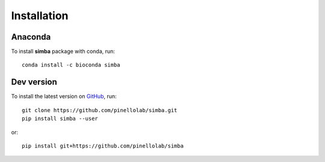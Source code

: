 Installation
============

Anaconda
~~~~~~~~

To install **simba** package with conda, run::

    conda install -c bioconda simba


Dev version
~~~~~~~~~~~

To install the latest version on `GitHub <https://github.com/pinellolab/simba>`_, run::

    git clone https://github.com/pinellolab/simba.git
    pip install simba --user

or::

    pip install git+https://github.com/pinellolab/simba
